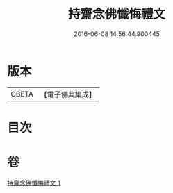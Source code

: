 #+TITLE: 持齋念佛懺悔禮文 
#+DATE: 2016-06-08 14:56:44.900445

* 版本
 |     CBETA|【電子佛典集成】|

* 目次

* 卷
[[file:KR6p0138_001.txt][持齋念佛懺悔禮文 1]]


